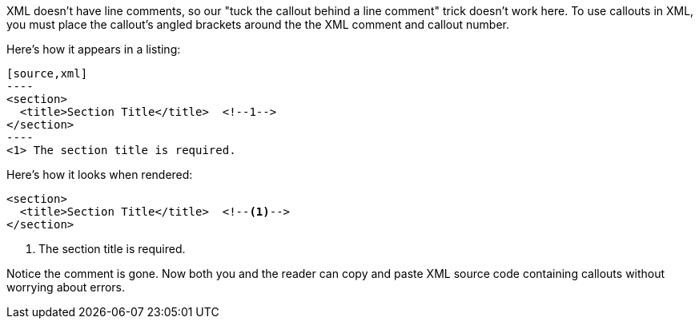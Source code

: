 ////
Included in:

- user-manual: callouts: XML-friendly callouts
////

XML doesn't have line comments, so our "tuck the callout behind a line comment" trick doesn't work here.
To use callouts in XML, you must place the callout's angled brackets around the the XML comment and callout number.

Here's how it appears in a listing:

[source]
....
[source,xml]
----
<section>
  <title>Section Title</title>  \<!--1-->
</section>
----
<1> The section title is required.
....

Here's how it looks when rendered:

[source,xml]
----
<section>
  <title>Section Title</title>  <!--1-->
</section>
----
<1> The section title is required.

Notice the comment is gone.
Now both you and the reader can copy and paste XML source code containing callouts without worrying about errors.
